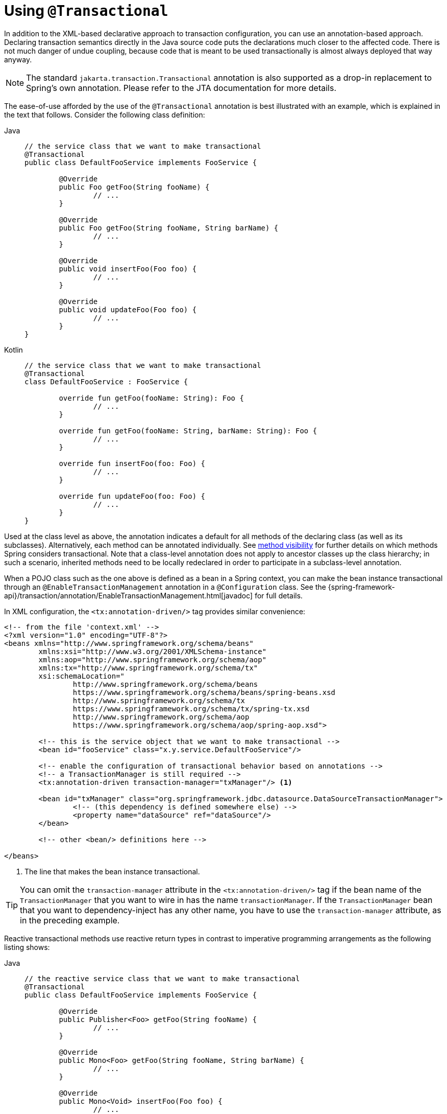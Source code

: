 [[transaction-declarative-annotations]]
= Using `@Transactional`

In addition to the XML-based declarative approach to transaction configuration, you can
use an annotation-based approach. Declaring transaction semantics directly in the Java
source code puts the declarations much closer to the affected code. There is not much
danger of undue coupling, because code that is meant to be used transactionally is
almost always deployed that way anyway.

NOTE: The standard `jakarta.transaction.Transactional` annotation is also supported as
a drop-in replacement to Spring's own annotation. Please refer to the JTA documentation
for more details.

The ease-of-use afforded by the use of the `@Transactional` annotation is best
illustrated with an example, which is explained in the text that follows.
Consider the following class definition:

[tabs]
======
Java::
+
[source,java,indent=0,subs="verbatim,quotes",role="primary"]
----
	// the service class that we want to make transactional
	@Transactional
	public class DefaultFooService implements FooService {

		@Override
		public Foo getFoo(String fooName) {
			// ...
		}

		@Override
		public Foo getFoo(String fooName, String barName) {
			// ...
		}

		@Override
		public void insertFoo(Foo foo) {
			// ...
		}

		@Override
		public void updateFoo(Foo foo) {
			// ...
		}
	}
----

Kotlin::
+
[source,kotlin,indent=0,subs="verbatim,quotes",role="secondary"]
----
	// the service class that we want to make transactional
	@Transactional
	class DefaultFooService : FooService {

		override fun getFoo(fooName: String): Foo {
			// ...
		}

		override fun getFoo(fooName: String, barName: String): Foo {
			// ...
		}

		override fun insertFoo(foo: Foo) {
			// ...
		}

		override fun updateFoo(foo: Foo) {
			// ...
		}
	}
----
======

Used at the class level as above, the annotation indicates a default for all methods of
the declaring class (as well as its subclasses). Alternatively, each method can be
annotated individually. See xref:data-access/transaction/declarative/annotations.adoc#transaction-declarative-annotations-method-visibility[method visibility] for
further details on which methods Spring considers transactional. Note that a class-level
annotation does not apply to ancestor classes up the class hierarchy; in such a scenario,
inherited methods need to be locally redeclared in order to participate in a
subclass-level annotation.

When a POJO class such as the one above is defined as a bean in a Spring context,
you can make the bean instance transactional through an `@EnableTransactionManagement`
annotation in a `@Configuration` class. See the
{spring-framework-api}/transaction/annotation/EnableTransactionManagement.html[javadoc]
for full details.

In XML configuration, the `<tx:annotation-driven/>` tag provides similar convenience:

[source,xml,indent=0,subs="verbatim,quotes"]
----
	<!-- from the file 'context.xml' -->
	<?xml version="1.0" encoding="UTF-8"?>
	<beans xmlns="http://www.springframework.org/schema/beans"
		xmlns:xsi="http://www.w3.org/2001/XMLSchema-instance"
		xmlns:aop="http://www.springframework.org/schema/aop"
		xmlns:tx="http://www.springframework.org/schema/tx"
		xsi:schemaLocation="
			http://www.springframework.org/schema/beans
			https://www.springframework.org/schema/beans/spring-beans.xsd
			http://www.springframework.org/schema/tx
			https://www.springframework.org/schema/tx/spring-tx.xsd
			http://www.springframework.org/schema/aop
			https://www.springframework.org/schema/aop/spring-aop.xsd">

		<!-- this is the service object that we want to make transactional -->
		<bean id="fooService" class="x.y.service.DefaultFooService"/>

		<!-- enable the configuration of transactional behavior based on annotations -->
		<!-- a TransactionManager is still required -->
		<tx:annotation-driven transaction-manager="txManager"/> <1>

		<bean id="txManager" class="org.springframework.jdbc.datasource.DataSourceTransactionManager">
			<!-- (this dependency is defined somewhere else) -->
			<property name="dataSource" ref="dataSource"/>
		</bean>

		<!-- other <bean/> definitions here -->

	</beans>
----
<1> The line that makes the bean instance transactional.

TIP: You can omit the `transaction-manager` attribute in the `<tx:annotation-driven/>`
tag if the bean name of the `TransactionManager` that you want to wire in has the name
`transactionManager`. If the `TransactionManager` bean that you want to dependency-inject
has any other name, you have to use the `transaction-manager` attribute, as in the
preceding example.

Reactive transactional methods use reactive return types in contrast to imperative
programming arrangements as the following listing shows:

[tabs]
======
Java::
+
[source,java,indent=0,subs="verbatim,quotes",role="primary"]
----
	// the reactive service class that we want to make transactional
	@Transactional
	public class DefaultFooService implements FooService {

		@Override
		public Publisher<Foo> getFoo(String fooName) {
			// ...
		}

		@Override
		public Mono<Foo> getFoo(String fooName, String barName) {
			// ...
		}

		@Override
		public Mono<Void> insertFoo(Foo foo) {
			// ...
		}

		@Override
		public Mono<Void> updateFoo(Foo foo) {
			// ...
		}
	}
----

Kotlin::
+
[source,kotlin,indent=0,subs="verbatim,quotes",role="secondary"]
----
	// the reactive service class that we want to make transactional
	@Transactional
	class DefaultFooService : FooService {

		override fun getFoo(fooName: String): Flow<Foo> {
			// ...
		}

		override fun getFoo(fooName: String, barName: String): Mono<Foo> {
			// ...
		}

		override fun insertFoo(foo: Foo): Mono<Void> {
			// ...
		}

		override fun updateFoo(foo: Foo): Mono<Void> {
			// ...
		}
	}
----
======

Note that there are special considerations for the returned `Publisher` with regards to
Reactive Streams cancellation signals. See the
xref:data-access/transaction/programmatic.adoc#tx-prog-operator-cancel[Cancel Signals]
section under "Using the TransactionalOperator" for more details.

[[transaction-declarative-annotations-method-visibility]]
.Method visibility and `@Transactional` in proxy mode
[NOTE]
====
The `@Transactional` annotation is typically used on methods with `public` visibility.
As of 6.0, `protected` or package-visible methods can also be made transactional for
class-based proxies by default. Note that transactional methods in interface-based
proxies must always be `public` and defined in the proxied interface. For both kinds
of proxies, only external method calls coming in through the proxy are intercepted.

If you prefer consistent treatment of method visibility across the different kinds of
proxies (which was the default up until 5.3), consider specifying `publicMethodsOnly`:

[source,java,indent=0,subs="verbatim,quotes"]
----
	/**
	 * Register a custom AnnotationTransactionAttributeSource with the
	 * publicMethodsOnly flag set to true to consistently ignore non-public methods.
	 * @see ProxyTransactionManagementConfiguration#transactionAttributeSource()
	 */
	@Bean
	TransactionAttributeSource transactionAttributeSource() {
		return new AnnotationTransactionAttributeSource(true);
	}
----

The _Spring TestContext Framework_ supports non-private `@Transactional` test methods
by default as well. See xref:testing/testcontext-framework/tx.adoc[Transaction Management]
in the testing chapter for examples.
====

You can apply the `@Transactional` annotation to an interface definition, a method
on an interface, a class definition, or a method on a class. However, the mere presence
of the `@Transactional` annotation is not enough to activate the transactional behavior.
The `@Transactional` annotation is merely metadata that can be consumed by corresponding
runtime infrastructure which uses that metadata to configure the appropriate beans with
transactional behavior. In the preceding example, the `<tx:annotation-driven/>` element
switches on actual transaction management at runtime.

TIP: The Spring team recommends that you annotate methods of concrete classes with the
`@Transactional` annotation, rather than relying on annotated methods in interfaces,
even if the latter does work for interface-based and target-class proxies as of 5.0.
Since Java annotations are not inherited from interfaces, interface-declared annotations
are still not recognized by the weaving infrastructure when using AspectJ mode, so the
aspect does not get applied. As a consequence, your transaction annotations may be
silently ignored: Your code might appear to "work" until you test a rollback scenario.

NOTE: In proxy mode (which is the default), only external method calls coming in through
the proxy are intercepted. This means that self-invocation (in effect, a method within
the target object calling another method of the target object) does not lead to an actual
transaction at runtime even if the invoked method is marked with `@Transactional`. Also,
the proxy must be fully initialized to provide the expected behavior, so you should not
rely on this feature in your initialization code -- e.g. in a `@PostConstruct` method.

Consider using AspectJ mode (see the `mode` attribute in the following table) if you
expect self-invocations to be wrapped with transactions as well. In this case, there is
no proxy in the first place. Instead, the target class is woven (that is, its byte code
is modified) to support `@Transactional` runtime behavior on any kind of method.

[[tx-annotation-driven-settings]]
.Annotation driven transaction settings
|===
| XML Attribute| Annotation Attribute| Default| Description

| `transaction-manager`
| N/A (see {spring-framework-api}/transaction/annotation/TransactionManagementConfigurer.html[`TransactionManagementConfigurer`] javadoc)
| `transactionManager`
| Name of the transaction manager to use. Required only if the name of the transaction
  manager is not `transactionManager`, as in the preceding example.

| `mode`
| `mode`
| `proxy`
| The default mode (`proxy`) processes annotated beans to be proxied by using Spring's AOP
  framework (following proxy semantics, as discussed earlier, applying to method calls
  coming in through the proxy only). The alternative mode (`aspectj`) instead weaves the
  affected classes with Spring's AspectJ transaction aspect, modifying the target class
  byte code to apply to any kind of method call. AspectJ weaving requires `spring-aspects.jar`
  in the classpath as well as having load-time weaving (or compile-time weaving) enabled.
  (See xref:core/aop/using-aspectj.adoc#aop-aj-ltw-spring[Spring configuration] for details
  on how to set up load-time weaving.)

| `proxy-target-class`
| `proxyTargetClass`
| `false`
| Applies to `proxy` mode only. Controls what type of transactional proxies are created
  for classes annotated with the `@Transactional` annotation. If the `proxy-target-class`
  attribute is set to `true`, class-based proxies are created. If `proxy-target-class` is
  `false` or if the attribute is omitted, then standard JDK interface-based proxies are
  created. (See xref:core/aop/proxying.adoc[Proxying Mechanisms] for a detailed examination
  of the different proxy types.)

| `order`
| `order`
| `Ordered.LOWEST_PRECEDENCE`
| Defines the order of the transaction advice that is applied to beans annotated with
  `@Transactional`. (For more information about the rules related to ordering of AOP
  advice, see xref:core/aop/ataspectj/advice.adoc#aop-ataspectj-advice-ordering[Advice Ordering].)
  No specified ordering means that the AOP subsystem determines the order of the advice.
|===

NOTE: The default advice mode for processing `@Transactional` annotations is `proxy`,
which allows for interception of calls through the proxy only. Local calls within the
same class cannot get intercepted that way. For a more advanced mode of interception,
consider switching to `aspectj` mode in combination with compile-time or load-time weaving.

NOTE: The `proxy-target-class` attribute controls what type of transactional proxies are
created for classes annotated with the `@Transactional` annotation. If
`proxy-target-class` is set to `true`, class-based proxies are created. If
`proxy-target-class` is `false` or if the attribute is omitted, standard JDK
interface-based proxies are created. (See xref:core/aop/proxying.adoc[Proxying Mechanisms]
for a discussion of the different proxy types.)

NOTE: `@EnableTransactionManagement` and `<tx:annotation-driven/>` look for
`@Transactional` only on beans in the same application context in which they are defined.
This means that, if you put annotation-driven configuration in a `WebApplicationContext`
for a `DispatcherServlet`, it checks for `@Transactional` beans only in your controllers
and not in your services. See xref:web/webmvc/mvc-servlet.adoc[MVC] for more information.

The most derived location takes precedence when evaluating the transactional settings
for a method. In the case of the following example, the `DefaultFooService` class is
annotated at the class level with the settings for a read-only transaction, but the
`@Transactional` annotation on the `updateFoo(Foo)` method in the same class takes
precedence over the transactional settings defined at the class level.

[tabs]
======
Java::
+
[source,java,indent=0,subs="verbatim,quotes",role="primary"]
----
	@Transactional(readOnly = true)
	public class DefaultFooService implements FooService {

		public Foo getFoo(String fooName) {
			// ...
		}

		// these settings have precedence for this method
		@Transactional(readOnly = false, propagation = Propagation.REQUIRES_NEW)
		public void updateFoo(Foo foo) {
			// ...
		}
	}
----

Kotlin::
+
[source,kotlin,indent=0,subs="verbatim",role="secondary"]
----
	@Transactional(readOnly = true)
	class DefaultFooService : FooService {

		override fun getFoo(fooName: String): Foo {
			// ...
		}

		// these settings have precedence for this method
		@Transactional(readOnly = false, propagation = Propagation.REQUIRES_NEW)
		override fun updateFoo(foo: Foo) {
			// ...
		}
	}
----
======

[[transaction-declarative-attransactional-settings]]
== `@Transactional` Settings

The `@Transactional` annotation is metadata that specifies that an interface, class,
or method must have transactional semantics (for example, "start a brand new read-only
transaction when this method is invoked, suspending any existing transaction").
The default `@Transactional` settings are as follows:

* The propagation setting is `PROPAGATION_REQUIRED.`
* The isolation level is `ISOLATION_DEFAULT.`
* The transaction is read-write.
* The transaction timeout defaults to the default timeout of the underlying transaction
  system, or to none if timeouts are not supported.
* Any `RuntimeException` or `Error` triggers rollback, and any checked `Exception` does
  not.

You can change these default settings. The following table summarizes the various
properties of the `@Transactional` annotation:

[[tx-attransactional-properties]]
.@Transactional Settings
|===
| Property| Type| Description

| xref:data-access/transaction/declarative/annotations.adoc#tx-multiple-tx-mgrs-with-attransactional[value]
| `String`
| Optional qualifier that specifies the transaction manager to be used.

| `transactionManager`
| `String`
| Alias for `value`.

| `label`
| Array of `String` labels to add an expressive description to the transaction.
| Labels may be evaluated by transaction managers to associate implementation-specific behavior with the actual transaction.

| xref:data-access/transaction/declarative/tx-propagation.adoc[propagation]
| `enum`: `Propagation`
| Optional propagation setting.

| `isolation`
| `enum`: `Isolation`
| Optional isolation level. Applies only to propagation values of `REQUIRED` or `REQUIRES_NEW`.

| `timeout`
| `int` (in seconds of granularity)
| Optional transaction timeout. Applies only to propagation values of `REQUIRED` or `REQUIRES_NEW`.

| `timeoutString`
| `String` (in seconds of granularity)
| Alternative for specifying the `timeout` in seconds as a `String` value -- for example, as a placeholder.

| `readOnly`
| `boolean`
| Read-write versus read-only transaction. Only applicable to values of `REQUIRED` or `REQUIRES_NEW`.

| `rollbackFor`
| Array of `Class` objects, which must be derived from `Throwable.`
| Optional array of exception types that must cause rollback.

| `rollbackForClassName`
| Array of exception name patterns.
| Optional array of exception name patterns that must cause rollback.

| `noRollbackFor`
| Array of `Class` objects, which must be derived from `Throwable.`
| Optional array of exception types that must not cause rollback.

| `noRollbackForClassName`
| Array of exception name patterns.
| Optional array of exception name patterns that must not cause rollback.
|===

TIP: See xref:data-access/transaction/declarative/rolling-back.adoc#transaction-declarative-rollback-rules[Rollback rules]
for further details on rollback rule semantics, patterns, and warnings
regarding possible unintentional matches for pattern-based rollback rules.

[NOTE]
====
As of 6.2, you can globally change the default rollback behavior: e.g. through
`@EnableTransactionManagement(rollbackOn=ALL_EXCEPTIONS)`, leading to a rollback
for all exceptions raised within a transaction, including any checked exception.
For further customizations, `AnnotationTransactionAttributeSource` provides an
`addDefaultRollbackRule(RollbackRuleAttribute)` method for custom default rules.

Note that transaction-specific rollback rules override the default behavior but
retain the chosen default for unspecified exceptions. This is the case for
Spring's `@Transactional` as well as JTA's `jakarta.transaction.Transactional`.

Unless you rely on EJB-style business exceptions with commit behavior, it is
advisable to switch to `ALL_EXCEPTIONS` for a consistent rollback even in case
of a (potentially accidental) checked exception. Also, it is advisable to make
that switch for Kotlin-based applications where there is no enforcement of
checked exceptions at all.
====

Currently, you cannot have explicit control over the name of a transaction, where 'name'
means the transaction name that appears in a transaction monitor and in logging output.
For declarative transactions, the transaction name is always the fully-qualified class
name + `.` + the method name of the transactionally advised class. For example, if the
`handlePayment(..)` method of the `BusinessService` class started a transaction, the
name of the transaction would be: `com.example.BusinessService.handlePayment`.

[[tx-multiple-tx-mgrs-with-attransactional]]
== Multiple Transaction Managers with `@Transactional`

Most Spring applications need only a single transaction manager, but there may be
situations where you want multiple independent transaction managers in a single
application. You can use the `value` or `transactionManager` attribute of the
`@Transactional` annotation to optionally specify the identity of the
`TransactionManager` to be used. This can either be the bean name or the qualifier value
of the transaction manager bean. For example, using the qualifier notation, you can
combine the following Java code with the following transaction manager bean declarations
in the application context:

[tabs]
======
Java::
+
[source,java,indent=0,subs="verbatim,quotes",role="primary"]
----
	public class TransactionalService {

		@Transactional("order")
		public void setSomething(String name) { ... }

		@Transactional("account")
		public void doSomething() { ... }

		@Transactional("reactive-account")
		public Mono<Void> doSomethingReactive() { ... }
	}
----

Kotlin::
+
[source,kotlin,indent=0,subs="verbatim",role="secondary"]
----
	class TransactionalService {

		@Transactional("order")
		fun setSomething(name: String) {
			// ...
		}

		@Transactional("account")
		fun doSomething() {
			// ...
		}

		@Transactional("reactive-account")
		fun doSomethingReactive(): Mono<Void> {
			// ...
		}
	}
----
======

The following listing shows the bean declarations:

[source,xml,indent=0,subs="verbatim,quotes"]
----
	<tx:annotation-driven/>

		<bean id="transactionManager1" class="org.springframework.jdbc.support.JdbcTransactionManager">
			...
			<qualifier value="order"/>
		</bean>

		<bean id="transactionManager2" class="org.springframework.jdbc.support.JdbcTransactionManager">
			...
			<qualifier value="account"/>
		</bean>

		<bean id="transactionManager3" class="org.springframework.data.r2dbc.connection.R2dbcTransactionManager">
			...
			<qualifier value="reactive-account"/>
		</bean>
----

In this case, the individual methods on `TransactionalService` run under separate
transaction managers, differentiated by the `order`, `account`, and `reactive-account`
qualifiers. The default `<tx:annotation-driven>` target bean name, `transactionManager`,
is still used if no specifically qualified `TransactionManager` bean is found.

[TIP]
====
If all transactional methods on the same class share the same qualifier, consider
declaring a type-level `org.springframework.beans.factory.annotation.Qualifier`
annotation instead. If its value matches the qualifier value (or bean name) of a
specific transaction manager, that transaction manager is going to be used for
transaction definitions without a specific qualifier on `@Transactional` itself.

Such a type-level qualifier can be declared on the concrete class, applying to
transaction definitions from a base class as well. This effectively overrides
the default transaction manager choice for any unqualified base class methods.

Last but not least, such a type-level bean qualifier can serve multiple purposes,
e.g. with a value of "order" it can be used for autowiring purposes (identifying
the order repository) as well as transaction manager selection, as long as the
target beans for autowiring as well as the associated transaction manager
definitions declare the same qualifier value. Such a qualifier value only needs
to be unique with a set of type-matching beans, not having to serve as an id.
====

[[tx-custom-attributes]]
== Custom Composed Annotations

If you find you repeatedly use the same attributes with `@Transactional` on many different methods,
xref:core/beans/classpath-scanning.adoc#beans-meta-annotations[Spring's meta-annotation support]
lets you define custom composed annotations for your specific use cases. For example, consider the
following annotation definitions:

[tabs]
======
Java::
+
[source,java,indent=0,subs="verbatim,quotes",role="primary"]
----
	@Target({ElementType.METHOD, ElementType.TYPE})
	@Retention(RetentionPolicy.RUNTIME)
	@Transactional(transactionManager = "order", label = "causal-consistency")
	public @interface OrderTx {
	}

	@Target({ElementType.METHOD, ElementType.TYPE})
	@Retention(RetentionPolicy.RUNTIME)
	@Transactional(transactionManager = "account", label = "retryable")
	public @interface AccountTx {
	}
----

Kotlin::
+
[source,kotlin,indent=0,subs="verbatim",role="secondary"]
----
	@Target(AnnotationTarget.FUNCTION, AnnotationTarget.TYPE)
	@Retention(AnnotationRetention.RUNTIME)
	@Transactional(transactionManager = "order", label = ["causal-consistency"])
	annotation class OrderTx

	@Target(AnnotationTarget.FUNCTION, AnnotationTarget.TYPE)
	@Retention(AnnotationRetention.RUNTIME)
	@Transactional(transactionManager = "account", label = ["retryable"])
	annotation class AccountTx
----
======

The preceding annotations let us write the example from the previous section as follows:

[tabs]
======
Java::
+
[source,java,indent=0,subs="verbatim,quotes",role="primary"]
----
	public class TransactionalService {

		@OrderTx
		public void setSomething(String name) {
			// ...
		}

		@AccountTx
		public void doSomething() {
			// ...
		}
	}
----

Kotlin::
+
[source,kotlin,indent=0,subs="verbatim",role="secondary"]
----
	class TransactionalService {

		@OrderTx
		fun setSomething(name: String) {
			// ...
		}

		@AccountTx
		fun doSomething() {
			// ...
		}
	}
----
======

In the preceding example, we used the syntax to define the transaction manager qualifier
and transactional labels, but we could also have included propagation behavior,
rollback rules, timeouts, and other features.


